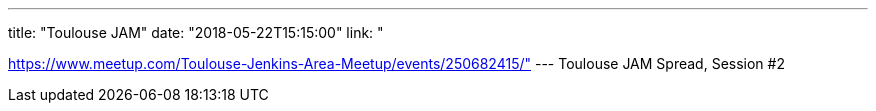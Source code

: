 ---
title: "Toulouse JAM"
date: "2018-05-22T15:15:00"
link: "

https://www.meetup.com/Toulouse-Jenkins-Area-Meetup/events/250682415/"
---
Toulouse JAM Spread, Session #2
